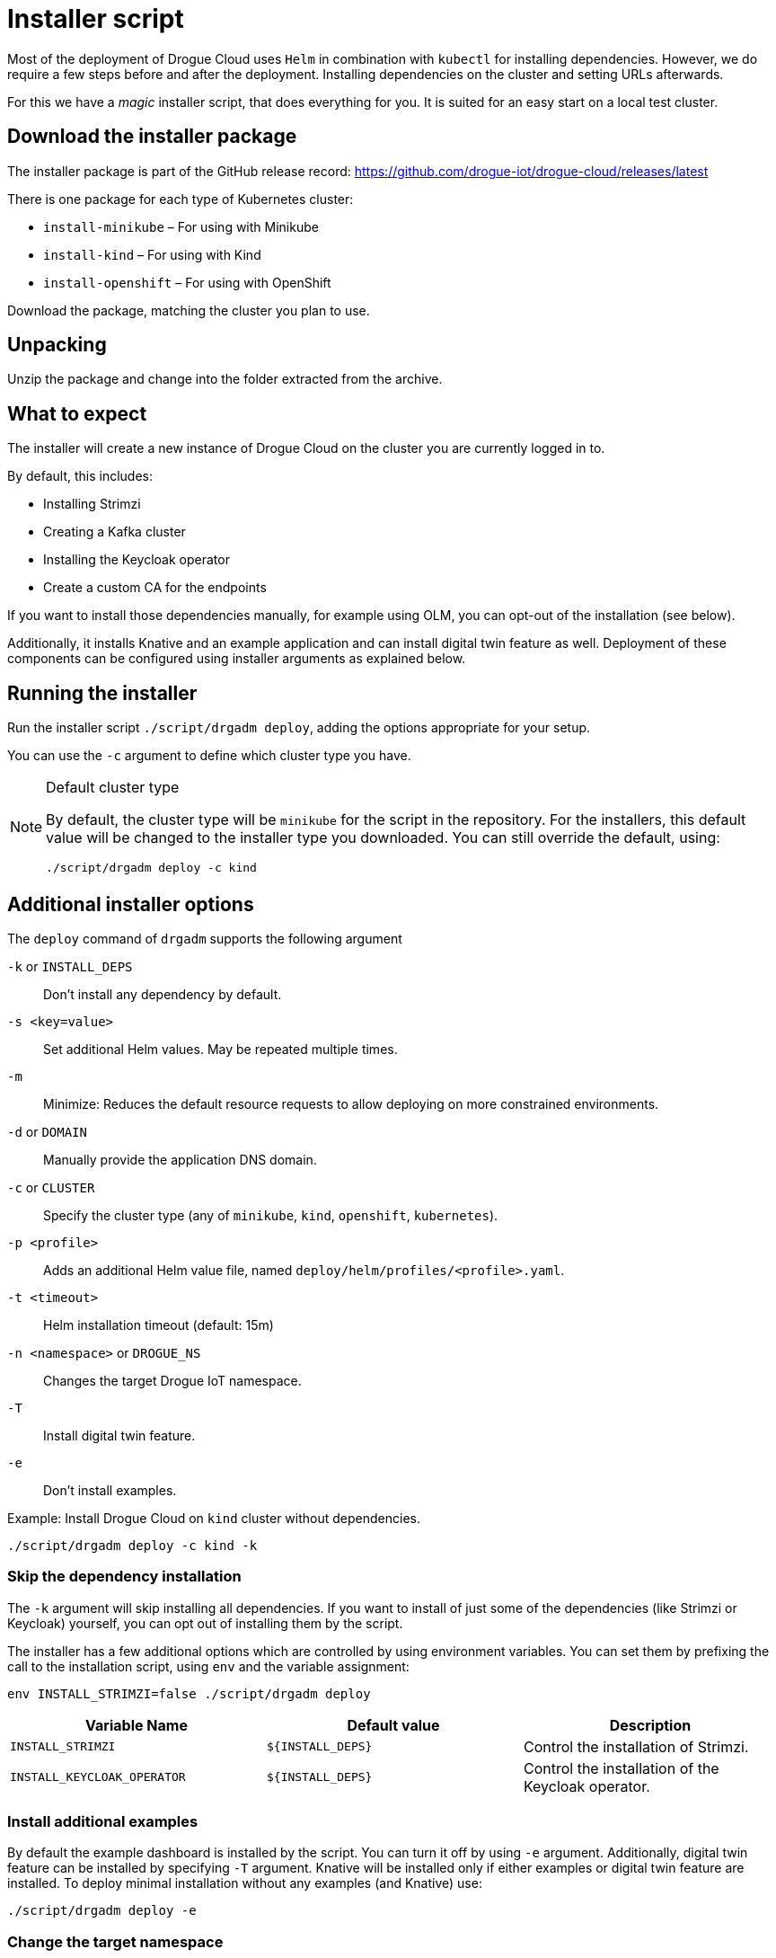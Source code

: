 = Installer script

Most of the deployment of Drogue Cloud uses `Helm` in combination with `kubectl` for installing dependencies. However, we do require a few steps
before and after the deployment. Installing dependencies on the cluster and setting URLs afterwards.

For this we have a _magic_ installer script, that does everything for you. It is suited for an easy start on a
local test cluster.

== Download the installer package

The installer package is part of the GitHub release record: https://github.com/drogue-iot/drogue-cloud/releases/latest

There is one package for each type of Kubernetes cluster:

* `install-minikube` – For using with Minikube
* `install-kind` – For using with Kind
* `install-openshift` – For using with OpenShift

Download the package, matching the cluster you plan to use.

== Unpacking

Unzip the package and change into the folder extracted from the archive.

== What to expect

The installer will create a new instance of Drogue Cloud on the cluster you are currently logged in to.

By default, this includes:

* Installing Strimzi
* Creating a Kafka cluster
* Installing the Keycloak operator
* Create a custom CA for the endpoints

If you want to install those dependencies manually, for example using OLM, you can opt-out of the installation
(see below).

Additionally, it installs Knative and an example application and can install digital twin feature as well. Deployment of these components can be
 configured using installer arguments as explained below.

== Running the installer

Run the installer script `./script/drgadm deploy`, adding the options appropriate for your setup.

You can use the `-c` argument to define which cluster type you have.

[NOTE]
.Default cluster type
====
By default, the cluster type will be `minikube` for the script in the repository. For the installers, this default
value will be changed to the installer type you downloaded. You can still override the default, using:

[source,shell]
----
./script/drgadm deploy -c kind
----

====

== Additional installer options

The `deploy` command of `drgadm` supports the following argument

`-k` or `INSTALL_DEPS`:: Don't install any dependency by default.
`-s <key=value>`:: Set additional Helm values. May be repeated multiple times.
`-m`:: Minimize: Reduces the default resource requests to allow deploying on more constrained environments.
`-d` or `DOMAIN`:: Manually provide the application DNS domain.
`-c` or  `CLUSTER`:: Specify the cluster type (any of `minikube`, `kind`, `openshift`, `kubernetes`).
`-p <profile>`:: Adds an additional Helm value file, named `deploy/helm/profiles/<profile>.yaml`.
`-t  <timeout>`:: Helm installation timeout (default: 15m)
`-n <namespace>` or `DROGUE_NS`:: Changes the target Drogue IoT namespace.
`-T`:: Install digital twin feature.
`-e`:: Don't install examples.

Example: Install Drogue Cloud on `kind` cluster without dependencies.

[source,shell]
----
./script/drgadm deploy -c kind -k
----

=== Skip the dependency installation

The `-k` argument will skip installing all dependencies. If you want to install of just some of the dependencies (like Strimzi or Keycloak) yourself,
you can opt out of installing them by the script.

The installer has a few additional options which are controlled by using environment variables.
You can set them by prefixing the call to the installation script, using `env` and the variable assignment:

[source,shell]
----
env INSTALL_STRIMZI=false ./script/drgadm deploy
----

|===
|Variable Name | Default value | Description

| `INSTALL_STRIMZI`
| `$\{INSTALL_DEPS}`
| Control the installation of Strimzi.

| `INSTALL_KEYCLOAK_OPERATOR`
| `$\{INSTALL_DEPS}`
| Control the installation of the Keycloak operator.

|===

=== Install additional examples

By default the example dashboard is installed by the script. You can turn it off by using `-e` argument.
Additionally, digital twin feature can be installed by specifying `-T` argument.
Knative will be installed only if either examples or digital twin feature are installed.
To deploy minimal installation without any examples (and Knative) use:

[source,shell]
----
./script/drgadm deploy -e
----

=== Change the target namespace

You can change the namespace where of the Drogue Cloud components get installed using the variable `DROGUE_NS`. The
default is `drogue-iot`.

NOTE: Currently, you can only change the namespace of the Drogue Cloud installation. The namespaces of Knative,
Strimzi, are currently not configurable.

=== Provide custom TLS certificates

By default, the installer script will create a custom certificate authority. However, if you already have a key and
certificate, you can instruct the installer to use these. There are two options to achieve this.

==== Manually create the TLS secrets

The installer will check if the secrets `http-endpoint-tls` and `mqtt-endpoint-tls` exist. If they don't it will
create them either using provided or generated key and certificate material.

If you manually create these TLS secrets, using those names, *before* running the installer, it will not override
these existing secrets.

==== Using local key and certificate files

You can set the environment variable `TLS_KEY` and `TLS_CRT`, pointing them to PEM encoded key and certificate.

== Re-running the installer

Should something go wrong, it should be possible to just re-run the installer script. That should simply set the
_desired state_ again, and Kubernetes should reconcile accordingly. In most of the cases, this works just fine.

== Status information

After the installer script has run, it will show some information on how you can connect to the system and
give some example commands to try out.
